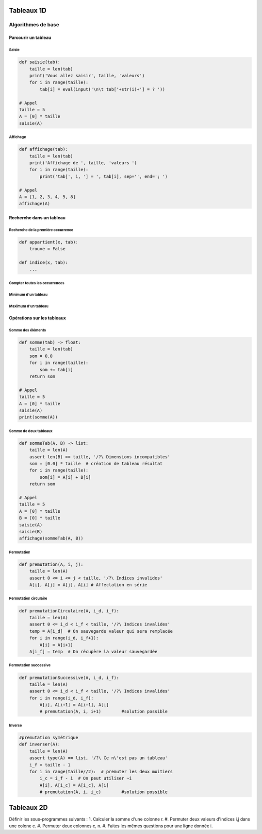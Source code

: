 ***********
Tableaux 1D
***********

Algorithmes de base
===================
Parcourir un tableau
--------------------
Saisie
""""""
.. code-block:: python

    def saisie(tab):
        taille = len(tab)
        print('Vous allez saisir', taille, 'valeurs')
        for i in range(taille):
            tab[i] = eval(input('\n\t tab['+str(i)+'] = ? '))

    # Appel
    taille = 5
    A = [0] * taille
    saisie(A)


Affichage
"""""""""

.. code-block:: python

    def affichage(tab):
        taille = len(tab)
        print('Affichage de ', taille, 'valeurs ')
        for i in range(taille):
            print('tab[', i, '] = ', tab[i], sep='', end='; ')

    # Appel
    A = [1, 2, 3, 4, 5, 8]
    affichage(A)

Recherche dans un tableau
-------------------------
Recherche de la première occurrence
"""""""""""""""""""""""""""""""""""

.. code-block:: python

    def appartient(x, tab):
        trouve = False
    
    def indice(x, tab):
        ...


Compter toutes les occurrences
""""""""""""""""""""""""""""""
Minimum d'un tableau
""""""""""""""""""""
Maximum d'un tableau
""""""""""""""""""""
Opérations sur les tableaux
---------------------------
Somme des éléments
""""""""""""""""""

.. code-block:: python

    def somme(tab) -> float:
        taille = len(tab)
        som = 0.0
        for i in range(taille):
            som += tab[i]
        return som

    # Appel
    taille = 5
    A = [0] * taille
    saisie(A)
    print(somme(A))

Somme de deux tableaux
""""""""""""""""""""""
.. code-block:: python

    def sommeTab(A, B) -> list:
        taille = len(A)
        assert len(B) == taille, '/?\ Dimensions incompatibles'
        som = [0.0] * taille  # création de tableau résultat
        for i in range(taille):
            som[i] = A[i] + B[i]
        return som

    # Appel
    taille = 5
    A = [0] * taille
    B = [0] * taille
    saisie(A)
    saisie(B)
    affichage(sommeTab(A, B))

Permutation
"""""""""""

.. code-block:: python

    def premutation(A, i, j):
        taille = len(A)
        assert 0 <= i <= j < taille, '/?\ Indices invalides'
        A[i], A[j] = A[j], A[i] # Affectation en série

Permutation circulaire
""""""""""""""""""""""
.. code-block:: python

    def premutationCirculaire(A, i_d, i_f):
        taille = len(A)
        assert 0 <= i_d < i_f < taille, '/?\ Indices invalides'
        temp = A[i_d]  # On sauvegarde valeur qui sera remplacée
        for i in range(i_d, i_f+1):
            A[i] = A[i+1]
        A[i_f] = temp  # On récupère la valeur sauvegardée

Permutation successive
""""""""""""""""""""""
.. code-block:: python

    def premutationSuccessive(A, i_d, i_f):
        taille = len(A)
        assert 0 <= i_d < i_f < taille, '/?\ Indices invalides'
        for i in range(i_d, i_f):
            A[i], A[i+1] = A[i+1], A[i]
            # premutation(A, i, i+1)        #solution possible

Inverse
"""""""

.. code-block:: python

    #premutation symétrique
    def inverser(A):
        taille = len(A)
        assert type(A) == list, '/?\ Ce n\'est pas un tableau'
        i_f = taille - 1
        for i in range(taille//2):  # premuter les deux moitiers
            i_c = i_f - i  # On peut utiliser ~i
            A[i], A[i_c] = A[i_c], A[i]
            # premutation(A, i, i_c)        #solution possible

***********
Tableaux 2D
***********

Définir les sous-programmes suivants :
1. Calculer la somme d'une colonne r.
#. Permuter deux valeurs d'indices i,j dans une colone c.
#. Permuter deux colonnes c, n.
#. Faites les mêmes questions pour une ligne donnée i.

